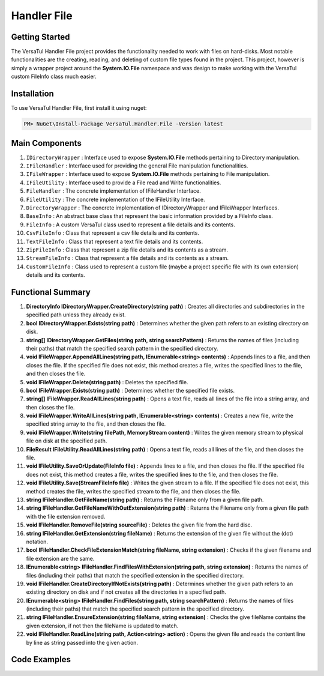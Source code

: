 Handler File
==================

Getting Started
----------------
The VersaTul Handler File project provides the functionality needed to work with files on hard-disks. 
Most notable functionalities are the creating, reading, and deleting of custom file types found in the project. 
This project, however is simply a wrapper project around the **System.IO.File** namespace and was design to make working with the VersaTul custom FileInfo class much easier.

Installation
------------

To use VersaTul Handler File, first install it using nuget:

.. code-block:: console
    
    PM> NuGet\Install-Package VersaTul.Handler.File -Version latest

Main Components
----------------
#. ``IDirectoryWrapper`` : Interface used to expose **System.IO.File** methods pertaining to Directory manipulation.
#. ``IFileHandler`` : Interface used for providing the general File manipulation functionalities.
#. ``IFileWrapper`` : Interface used to expose **System.IO.File** methods pertaining to File manipulation.
#. ``IFileUtility`` :  Interface used to provide a File read and Write functionalities.
#. ``FileHandler`` : The concrete implementation of IFileHandler Interface.
#. ``FileUtility`` : The concrete implementation of the IFileUtility Interface.
#. ``DirectoryWrapper`` : The concrete implementation of IDirectoryWrapper and IFileWrapper Interfaces.
#. ``BaseInfo`` : An abstract base class that represent the basic information provided by a FileInfo class.
#. ``FileInfo`` : A custom VersaTul class used to represent a file details and its contents.
#. ``CsvFileInfo`` : Class that represent a csv file details and its contents.
#. ``TextFileInfo`` : Class that represent a text file details and its contents.
#. ``ZipFileInfo`` : Class that represent a zip file details and its contents as a stream.
#. ``StreamFileInfo`` : Class that represent a file details and its contents as a stream.
#. ``CustomFileInfo`` : Class used to represent a custom file (maybe a project specific file with its own extension) details and its contents.

Functional Summary
------------------
#. **DirectoryInfo IDirectoryWrapper.CreateDirectory(string path)** : Creates all directories and subdirectories in the specified path unless they already exist.
#. **bool IDirectoryWrapper.Exists(string path)** : Determines whether the given path refers to an existing directory on disk.
#. **string[] IDirectoryWrapper.GetFiles(string path, string searchPattern)** : Returns the names of files (including their paths) that match the specified search pattern in the specified directory.
#. **void IFileWrapper.AppendAllLines(string path, IEnumerable<string> contents)** : Appends lines to a file, and then closes the file. If the specified file does not exist, this method creates a file, writes the specified lines to the file, and then closes the file.
#. **void IFileWrapper.Delete(string path)** : Deletes the specified file.
#. **bool IFileWrapper.Exists(string path)** : Determines whether the specified file exists.
#. **string[] IFileWrapper.ReadAllLines(string path)** : Opens a text file, reads all lines of the file into a string array, and then closes the file.
#. **void IFileWrapper.WriteAllLines(string path, IEnumerable<string> contents)** : Creates a new file, write the specified string array to the file, and then closes the file.
#. **void IFileWrapper.Write(string filePath, MemoryStream content)** : Writes the given memory stream to physical file on disk at the specified path.
#. **FileResult IFileUtility.ReadAllLines(string path)** : Opens a text file, reads all lines of the file, and then closes the file.
#. **void IFileUtility.SaveOrUpdate(FileInfo file)** : Appends lines to a file, and then closes the file. If the specified file does not exist, this method creates a file, writes the specified lines to the file, and then closes the file.
#. **void IFileUtility.Save(StreamFileInfo file)** : Writes the given stream to a file. If the specified file does not exist, this method creates the file, writes the specified stream to the file, and then closes the file.
#. **string IFileHandler.GetFileName(string path)** : Returns the Filename only from a given file path.
#. **string IFileHandler.GetFileNameWithOutExtension(string path)** : Returns the Filename only from a given file path with the file extension removed.
#. **void IFileHandler.RemoveFile(string sourceFile)** : Deletes the given file from the hard disc.
#. **string IFileHandler.GetExtension(string fileName)** : Returns the extension of the given file without the (dot) notation.
#. **bool IFileHandler.CheckFileExtensionMatch(string fileName, string extension)** : Checks if the given filename and file extension are the same.
#. **IEnumerable<string> IFileHandler.FindFilesWithExtension(string path, string extension)** : Returns the names of files (including their paths) that match the specified extension in the specified directory.
#. **void IFileHandler.CreateDirectoryIfNotExists(string path)** : Determines whether the given path refers to an existing directory on disk and if not creates all the directories in a specified path.
#. **IEnumerable<string> IFileHandler.FindFiles(string path, string searchPattern)** : Returns the names of files (including their paths) that match the specified search pattern in the specified directory.
#. **string IFileHandler.EnsureExtension(string fileName, string extension)** : Checks the give fileName contains the given extension, if not then the fileName is updated to match.
#. **void IFileHandler.ReadLine(string path, Action<string> action)** : Opens the given file and reads the content line by line as string passed into the given action.

Code Examples
-------------
.. code-block:: c#
    :caption: File Utility Save Or Update Example

    using VersaTul.Handler.File.Contracts;
    using VersaTul.Handler.File.Types;
    using VersaTul.Utilities.Contracts;

    class Program
    {
        static void Main(string[] args)
        {
            // Create instances 
            var directoryWrapper = new DirectoryWrapper();
            var fileUtility = new FileUtility(directoryWrapper, directoryWrapper);

            // Text File Info to save 
            var textFileData = "Large amount of text to save to file";
            var fileData = new TextFileInfo("c:\some\path\on\disk","data", textFileData);

            //Save or Update 
            fileUtility.SaveOrUpdate(fileData);
        }
        Console.ReadLine();
    }

.. code-block:: c#
    :caption: File Utility Read data Example

    using VersaTul.Handler.File.Contracts;
    using VersaTul.Handler.File.Types;
    using VersaTul.Utilities.Contracts;

    class Program
    {
        static void Main(string[] args)
        {
            // Create instances 
            var directoryWrapper = new DirectoryWrapper();
            var fileUtility = new FileUtility(directoryWrapper, directoryWrapper);

            // file to read 
            var fullFilePath = "c:\some\path\filename.txt";

            // Open and read data from file.
            FileResult data = fileUtility.ReadAllLines(fullFilePath);

            if (data.IsExists)
            {
                Print("Here is your file data");
                Print("=========================");
                data.Content.ToList().ForEach(val => Print(val));
            }
            else
            {
                Print($"No file @:'{fullFilePath}'");
            }
        }
        Console.ReadLine();
    }

.. code-block:: c#
    :caption: File Utility Remove Example

    using VersaTul.Handler.File.Contracts;
    using VersaTul.Handler.File.Types;
    using VersaTul.Utilities.Contracts;

    class Program
    {
        static void Main(string[] args)
        {
            // Create instances 
            var directoryWrapper = new DirectoryWrapper();
            var fileUtility = new FileUtility(directoryWrapper, directoryWrapper);

            // file to read 
            var fullFilePath = "c:\some\path\filename.txt";

            // delete file
            fileUtility.RemoveFile(fullFilePath);
        }
        Console.ReadLine();
    }

.. code-block:: c#
    :caption: File Utility Save Or Update IoC Example

    using VersaTul.Handler.File.Contracts;
    using VersaTul.Handler.File.Types;
    using VersaTul.Utilities.Contracts;

    public class AppModule : Module
    {
        // Setup AutoFac container
        protected override void Load(ContainerBuilder builder)
        {
            builder.RegisterType<CommonUtility>().As<IUtility>();

            builder.RegisterType<DirectoryWrapper>().As<IFileWrapper>().As<IDirectoryWrapper>().SingleInstance();
            builder.RegisterType<FileUtility>().As<IFileHandler>().As<IFileUtility>().SingleInstance(); 
        }
    }

    public class FileManager
    {
        // injecting container for simplicity
        public void Execute(AppContainer appContainer)
        { 
            fileUtility = appContainer.Resolve<FileUtility>();

            // Text File Info to save 
            var textFileData = "Large amount of text to save to file";
            var fileData = new TextFileInfo("c:\some\path\on\disk","data", textFileData);

            //Save or Update 
            fileUtility.SaveOrUpdate(fileData);
        }
    }
